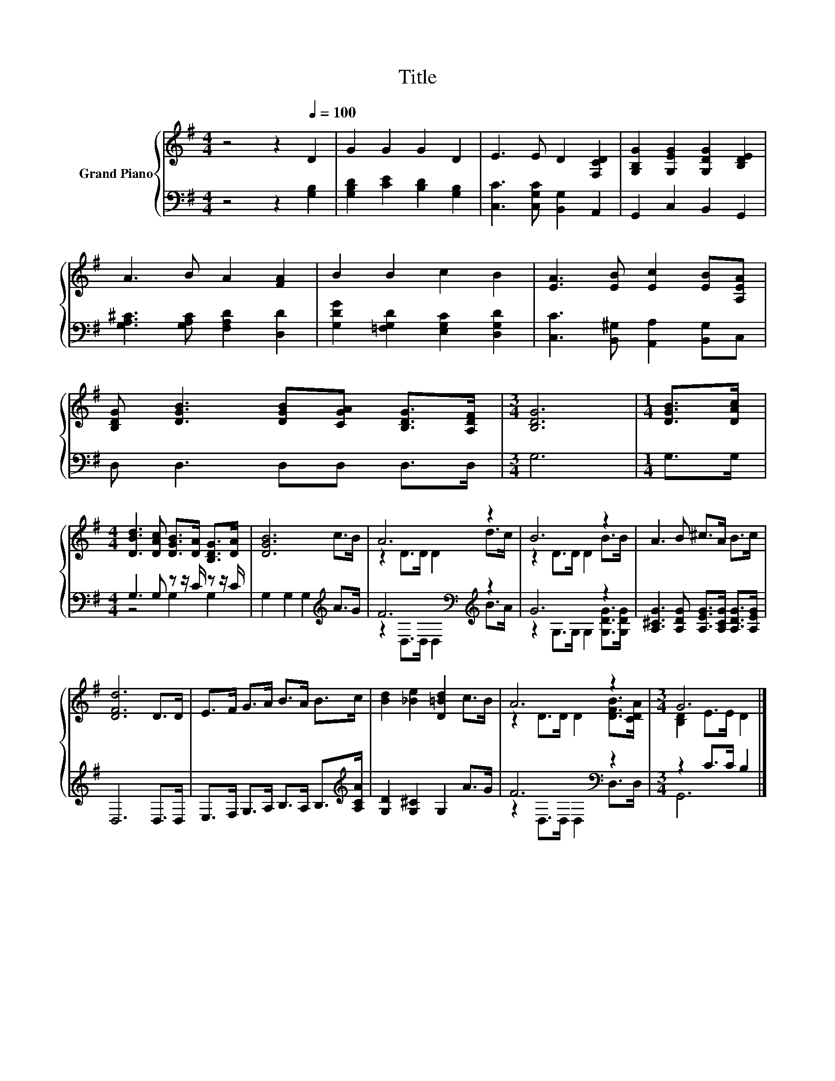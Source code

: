 X:1
T:Title
%%score { ( 1 4 ) | ( 2 3 ) }
L:1/8
M:4/4
K:G
V:1 treble nm="Grand Piano"
V:4 treble 
V:2 bass 
V:3 bass 
V:1
 z4 z2[Q:1/4=100] D2 | G2 G2 G2 D2 | E3 E D2 [F,CD]2 | [G,B,G]2 [G,EG]2 [G,DG]2 [B,DE]2 | %4
 A3 B A2 [FA]2 | B2 B2 c2 B2 | [EA]3 [EB] [Ec]2 [EB][A,EA] | %7
 [B,DG] [DGB]3 [DGB][CGA] [B,DG]>[A,DF] |[M:3/4] [B,DG]6 |[M:1/4] [DGB]>[DAc] | %10
[M:4/4] [DBd]3 [DAc] [DGB]>[DA] [B,DG]>[DA] | [DGB]6 c>B | A6 z2 | B6 z2 | A3 B ^c>A B>c | %15
 [DFd]6 D>D | E>F G>A B>A B>c | [Bd]2 [_Be]2 [D=Bd]2 c>B | A6 z2 |[M:3/4] G6 |] %20
V:2
 z4 z2 [G,B,]2 | [G,B,D]2 [CE]2 [B,D]2 [G,B,]2 | [C,C]3 [C,G,C] [B,,G,]2 A,,2 | %3
 G,,2 C,2 B,,2 G,,2 | [G,A,^C]3 [G,A,C] [F,A,D]2 [D,D]2 | [G,DG]2 [=F,G,D]2 [E,G,C]2 [D,G,D]2 | %6
 [C,C]3 [B,,^G,] [A,,A,]2 [B,,G,]C, | D, D,3 D,D, D,>D, |[M:3/4] G,6 |[M:1/4] G,>G, | %10
[M:4/4] G,3 G, z z/ C/ z z/ C/ | G,2 G,2 G,2[K:treble] A>G | F6[K:bass][K:treble] z2 | G6 z2 | %14
 [A,^CG]3 [A,DG] [A,EG]>[A,CG] [A,DG]>[A,EG] | D,6 D,>D, | E,>F, G,>A, B,>A, B,>[K:treble][A,CA] | %17
 [G,D]2 [G,^C]2 G,2 A>G | F6[K:bass] z2 |[M:3/4] z2 C>C B,2 |] %20
V:3
 x8 | x8 | x8 | x8 | x8 | x8 | x8 | x8 |[M:3/4] x6 |[M:1/4] x2 |[M:4/4] z4 G,2 G,2 | %11
 x6[K:treble] x2 | z2[K:bass] D,>D, D,2[K:treble] B>A | z2 G,>G, G,2 [G,DG]>[G,DG] | x8 | x8 | %16
 x15/2[K:treble] x/ | x8 | z2[K:bass] D,>D, D,2 D,>D, |[M:3/4] G,,6 |] %20
V:4
 x8 | x8 | x8 | x8 | x8 | x8 | x8 | x8 |[M:3/4] x6 |[M:1/4] x2 |[M:4/4] x8 | x8 | z2 D>D D2 d>c | %13
 z2 D>D D2 B>B | x8 | x8 | x8 | x8 | z2 D>D D2 [DFB]>[CDA] |[M:3/4] [B,D]2 E>E D2 |] %20


